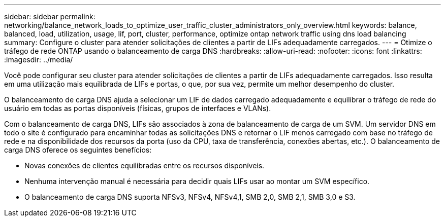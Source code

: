 ---
sidebar: sidebar 
permalink: networking/balance_network_loads_to_optimize_user_traffic_cluster_administrators_only_overview.html 
keywords: balance, balanced, load, utilization, usage, lif, port, cluster, performance, optimize ontap network traffic using dns load balancing 
summary: Configure o cluster para atender solicitações de clientes a partir de LIFs adequadamente carregados. 
---
= Otimize o tráfego de rede ONTAP usando o balanceamento de carga DNS
:hardbreaks:
:allow-uri-read: 
:nofooter: 
:icons: font
:linkattrs: 
:imagesdir: ../media/


[role="lead"]
Você pode configurar seu cluster para atender solicitações de clientes a partir de LIFs adequadamente carregados. Isso resulta em uma utilização mais equilibrada de LIFs e portas, o que, por sua vez, permite um melhor desempenho do cluster.

O balanceamento de carga DNS ajuda a selecionar um LIF de dados carregado adequadamente e equilibrar o tráfego de rede do usuário em todas as portas disponíveis (físicas, grupos de interfaces e VLANs).

Com o balanceamento de carga DNS, LIFs são associados à zona de balanceamento de carga de um SVM. Um servidor DNS em todo o site é configurado para encaminhar todas as solicitações DNS e retornar o LIF menos carregado com base no tráfego de rede e na disponibilidade dos recursos da porta (uso da CPU, taxa de transferência, conexões abertas, etc.). O balanceamento de carga DNS oferece os seguintes benefícios:

* Novas conexões de clientes equilibradas entre os recursos disponíveis.
* Nenhuma intervenção manual é necessária para decidir quais LIFs usar ao montar um SVM específico.
* O balanceamento de carga DNS suporta NFSv3, NFSv4, NFSv4,1, SMB 2,0, SMB 2,1, SMB 3,0 e S3.


